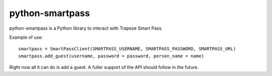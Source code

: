 ================
python-smartpass
================

python-smartpass is a Python library to interact with Trapeze Smart Pass. 

Example of use::
	
	smartpass = SmartPassClient(SMARTPASS_USERNAME, SMARTPASS_PASSWORD, SMARTPASS_URL)
	smartpass.add_guest(username, password = password, person_name = name)

Right now all it can do is add a guest. A fuller support of the API should follow in the future.
